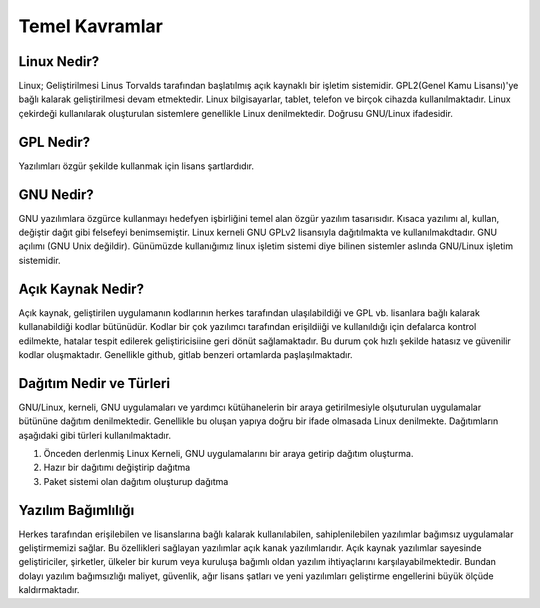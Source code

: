 **Temel Kavramlar**
+++++++++++++++++++

**Linux Nedir?**
----------------

Linux; Geliştirilmesi Linus Torvalds tarafından başlatılmış açık kaynaklı bir işletim sistemidir. GPL2(Genel Kamu Lisansı)'ye bağlı kalarak geliştirilmesi devam etmektedir. Linux bilgisayarlar, tablet, telefon ve birçok cihazda kullanılmaktadır. Linux çekirdeği kullanılarak oluşturulan sistemlere genellikle Linux denilmektedir. Doğrusu GNU/Linux ifadesidir.

**GPL Nedir?**
--------------

Yazılımları özgür şekilde kullanmak için lisans şartlardıdır.

**GNU Nedir?**
--------------

GNU yazılımlara özgürce kullanmayı hedefyen işbirliğini temel alan özgür yazılım tasarısıdır. Kısaca yazılımı al, kullan, değiştir dağıt gibi felsefeyi benimsemiştir. Linux kerneli GNU GPLv2 lisansıyla dağıtılmakta ve kullanılmakdtadır. GNU açılımı (GNU Unix değildir). Günümüzde kullanığımız linux işletim sistemi diye bilinen  sistemler aslında GNU/Linux işletim sistemidir.

**Açık Kaynak Nedir?**
----------------------

Açık kaynak, geliştirilen uygulamanın kodlarının herkes tarafından ulaşılabildiği ve GPL vb. lisanlara bağlı kalarak kullanabildiği kodlar bütünüdür. Kodlar bir çok yazılımcı tarafından erişildiiği ve kullanıldığı için defalarca kontrol edilmekte, hatalar tespit edilerek geliştiricisiine geri dönüt sağlamaktadır. Bu durum çok hızlı şekilde hatasız ve güvenilir kodlar oluşmaktadır. Genellikle github, gitlab benzeri ortamlarda paşlaşılmaktadır. 

**Dağıtım Nedir ve Türleri**
----------------------------

GNU/Linux, kerneli, GNU uygulamaları ve yardımcı kütühanelerin bir araya getirilmesiyle olşuturulan uygulamalar bütününe dağıtım denilmektedir. Genellikle bu oluşan yapıya doğru bir ifade olmasada Linux denilmekte. Dağıtımların aşağıdaki gibi türleri kullanılmaktadır.

1. Önceden derlenmiş Linux Kerneli, GNU uygulamalarını bir araya getirip dağıtım oluşturma.
2. Hazır bir dağıtımı değiştirip dağıtma
3. Paket sistemi olan dağıtım oluşturup dağıtma

**Yazılım Bağımlılığı**
-----------------------

Herkes tarafından erişilebilen ve lisanslarına bağlı kalarak kullanılabilen, sahiplenilebilen yazılımlar bağımsız uygulamalar geliştirmemizi sağlar. Bu özellikleri sağlayan yazılımlar açık kanak yazılımlarıdır. Açık kaynak yazılımlar sayesinde geliştiriciler, şirketler, ülkeler bir kurum veya kuruluşa bağımlı oldan yazılım ihtiyaçlarını karşılayabilmektedir. Bundan dolayı yazılım bağımsızlığı maliyet, güvenlik, ağır lisans şatları ve yeni yazılımları geliştirme engellerini büyük ölçüde kaldırmaktadır. 


.. raw:: pdf

   PageBreak

